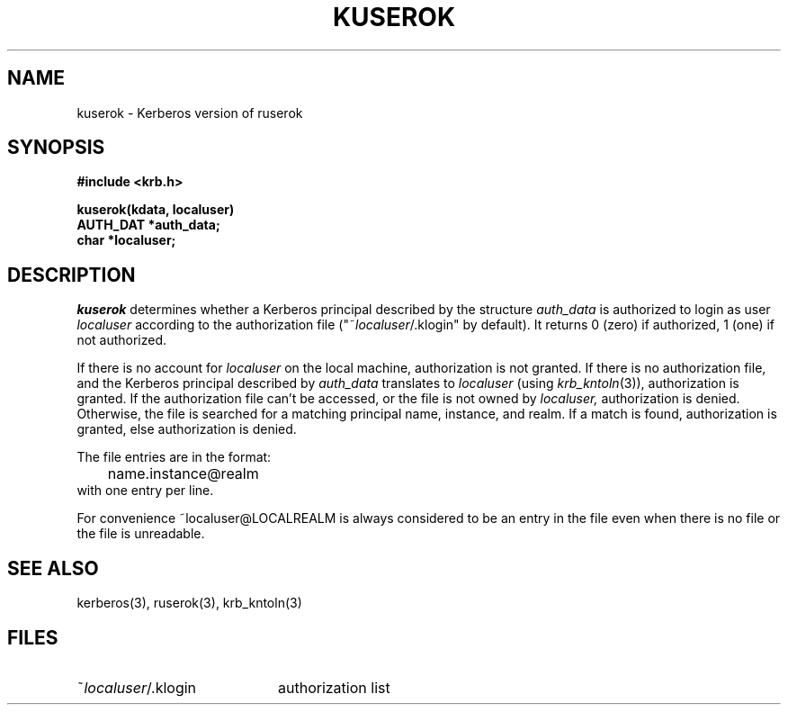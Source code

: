 .\" $Id: kuserok.3,v 1.1.1.1.4.2 2000/06/16 18:45:36 thorpej Exp $
.\" Copyright 1989 by the Massachusetts Institute of Technology.
.\"
.\" For copying and distribution information,
.\" please see the file <mit-copyright.h>.
.\"
.TH KUSEROK 3 "Kerberos Version 4.0" "MIT Project Athena"
.SH NAME
kuserok \- Kerberos version of ruserok
.SH SYNOPSIS
.nf
.nj
.ft B
#include <krb.h>
.PP
.ft B
kuserok(kdata, localuser)
AUTH_DAT *auth_data;
char   *localuser;
.fi
.ft R
.SH DESCRIPTION
.I kuserok
determines whether a Kerberos principal described by the structure
.I auth_data
is authorized to login as user
.I localuser
according to the authorization file
("~\fIlocaluser\fR/.klogin" by default).  It returns 0 (zero) if authorized,
1 (one) if not authorized.
.PP
If there is no account for 
.I localuser
on the local machine, authorization is not granted.
If there is no authorization file, and the Kerberos principal described
by 
.I auth_data
translates to 
.I localuser
(using 
.IR krb_kntoln (3)),
authorization is granted.
If the authorization file
can't be accessed, or the file is not owned by
.IR localuser,
authorization is denied.  Otherwise, the file is searched for
a matching principal name, instance, and realm.  If a match is found,
authorization is granted, else authorization is denied.
.PP
The file entries are in the format:
.nf
.in +5n
	name.instance@realm
.in -5n
.fi
with one entry per line.

For convenience ~localuser@LOCALREALM is
always considered to be an entry in the file even when there is no
file or the file is unreadable.
.SH SEE ALSO
kerberos(3), ruserok(3), krb_kntoln(3)
.SH FILES
.TP 20n
~\fIlocaluser\fR/.klogin
authorization list
